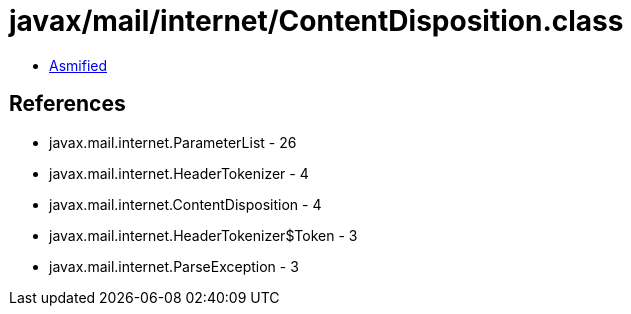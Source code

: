 = javax/mail/internet/ContentDisposition.class

 - link:ContentDisposition-asmified.java[Asmified]

== References

 - javax.mail.internet.ParameterList - 26
 - javax.mail.internet.HeaderTokenizer - 4
 - javax.mail.internet.ContentDisposition - 4
 - javax.mail.internet.HeaderTokenizer$Token - 3
 - javax.mail.internet.ParseException - 3
